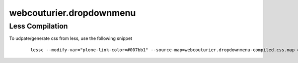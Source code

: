 webcouturier.dropdownmenu
=========================

Less Compilation
----

To udpate/generate css from less, use the following snippet


  ::

   lessc --modify-var="plone-link-color=#007bb1" --source-map=webcouturier.dropdownmenu-compiled.css.map dropdown.less webcouturier.dropdownmenu-compiled.css

